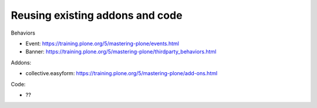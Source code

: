 ================================
Reusing existing addons and code
================================

Behaviors

- Event: https://training.plone.org/5/mastering-plone/events.html
- Banner: https://training.plone.org/5/mastering-plone/thirdparty_behaviors.html

Addons:

- collective.easyform: https://training.plone.org/5/mastering-plone/add-ons.html

Code:

- ??

